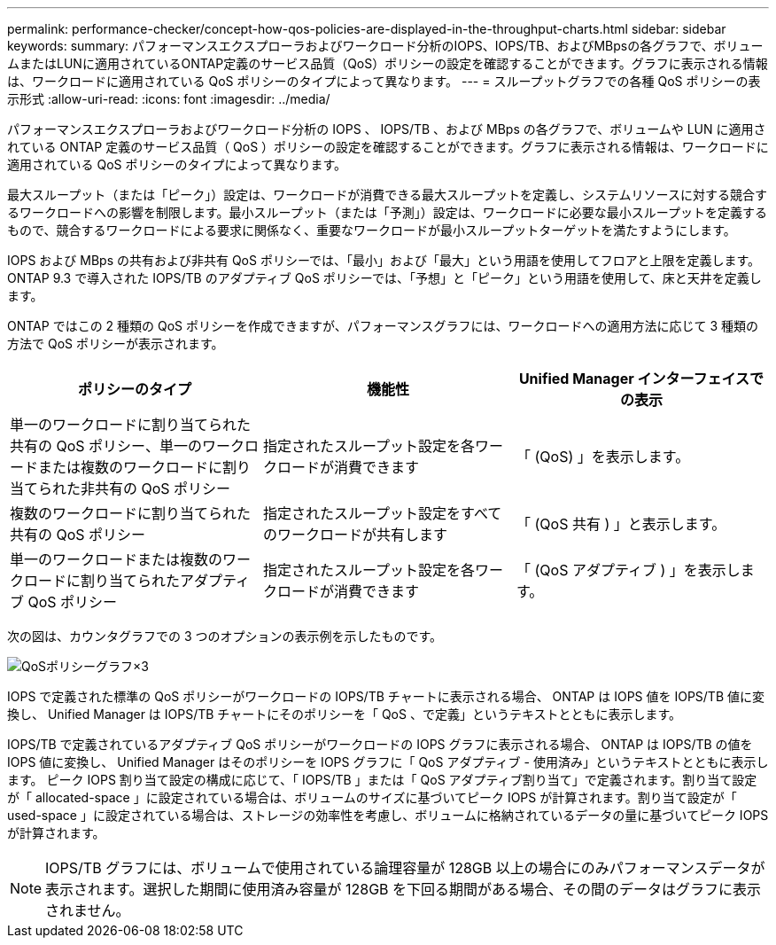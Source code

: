 ---
permalink: performance-checker/concept-how-qos-policies-are-displayed-in-the-throughput-charts.html 
sidebar: sidebar 
keywords:  
summary: パフォーマンスエクスプローラおよびワークロード分析のIOPS、IOPS/TB、およびMBpsの各グラフで、ボリュームまたはLUNに適用されているONTAP定義のサービス品質（QoS）ポリシーの設定を確認することができます。グラフに表示される情報は、ワークロードに適用されている QoS ポリシーのタイプによって異なります。 
---
= スループットグラフでの各種 QoS ポリシーの表示形式
:allow-uri-read: 
:icons: font
:imagesdir: ../media/


[role="lead"]
パフォーマンスエクスプローラおよびワークロード分析の IOPS 、 IOPS/TB 、および MBps の各グラフで、ボリュームや LUN に適用されている ONTAP 定義のサービス品質（ QoS ）ポリシーの設定を確認することができます。グラフに表示される情報は、ワークロードに適用されている QoS ポリシーのタイプによって異なります。

最大スループット（または「ピーク」）設定は、ワークロードが消費できる最大スループットを定義し、システムリソースに対する競合するワークロードへの影響を制限します。最小スループット（または「予測」）設定は、ワークロードに必要な最小スループットを定義するもので、競合するワークロードによる要求に関係なく、重要なワークロードが最小スループットターゲットを満たすようにします。

IOPS および MBps の共有および非共有 QoS ポリシーでは、「最小」および「最大」という用語を使用してフロアと上限を定義します。ONTAP 9.3 で導入された IOPS/TB のアダプティブ QoS ポリシーでは、「予想」と「ピーク」という用語を使用して、床と天井を定義します。

ONTAP ではこの 2 種類の QoS ポリシーを作成できますが、パフォーマンスグラフには、ワークロードへの適用方法に応じて 3 種類の方法で QoS ポリシーが表示されます。

|===
| ポリシーのタイプ | 機能性 | Unified Manager インターフェイスでの表示 


 a| 
単一のワークロードに割り当てられた共有の QoS ポリシー、単一のワークロードまたは複数のワークロードに割り当てられた非共有の QoS ポリシー
 a| 
指定されたスループット設定を各ワークロードが消費できます
 a| 
「 (QoS) 」を表示します。



 a| 
複数のワークロードに割り当てられた共有の QoS ポリシー
 a| 
指定されたスループット設定をすべてのワークロードが共有します
 a| 
「 (QoS 共有 ) 」と表示します。



 a| 
単一のワークロードまたは複数のワークロードに割り当てられたアダプティブ QoS ポリシー
 a| 
指定されたスループット設定を各ワークロードが消費できます
 a| 
「 (QoS アダプティブ ) 」を表示します。

|===
次の図は、カウンタグラフでの 3 つのオプションの表示例を示したものです。

image::../media/three-qos-policy-charts.gif[QoSポリシーグラフ×3]

IOPS で定義された標準の QoS ポリシーがワークロードの IOPS/TB チャートに表示される場合、 ONTAP は IOPS 値を IOPS/TB 値に変換し、 Unified Manager は IOPS/TB チャートにそのポリシーを「 QoS 、で定義」というテキストとともに表示します。

IOPS/TB で定義されているアダプティブ QoS ポリシーがワークロードの IOPS グラフに表示される場合、 ONTAP は IOPS/TB の値を IOPS 値に変換し、 Unified Manager はそのポリシーを IOPS グラフに「 QoS アダプティブ - 使用済み」というテキストとともに表示します。 ピーク IOPS 割り当て設定の構成に応じて、「 IOPS/TB 」または「 QoS アダプティブ割り当て」で定義されます。割り当て設定が「 allocated-space 」に設定されている場合は、ボリュームのサイズに基づいてピーク IOPS が計算されます。割り当て設定が「 used-space 」に設定されている場合は、ストレージの効率性を考慮し、ボリュームに格納されているデータの量に基づいてピーク IOPS が計算されます。

[NOTE]
====
IOPS/TB グラフには、ボリュームで使用されている論理容量が 128GB 以上の場合にのみパフォーマンスデータが表示されます。選択した期間に使用済み容量が 128GB を下回る期間がある場合、その間のデータはグラフに表示されません。

====